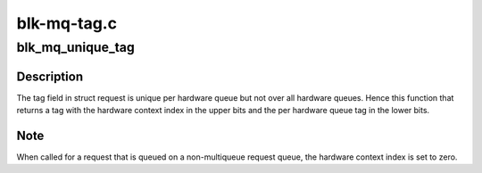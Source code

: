 .. -*- coding: utf-8; mode: rst -*-

============
blk-mq-tag.c
============


.. _`blk_mq_unique_tag`:

blk_mq_unique_tag
=================

.. c:function:: u32 blk_mq_unique_tag (struct request *rq)

    return a tag that is unique queue-wide

    :param struct request \*rq:
        request for which to compute a unique tag



.. _`blk_mq_unique_tag.description`:

Description
-----------

The tag field in struct request is unique per hardware queue but not over
all hardware queues. Hence this function that returns a tag with the
hardware context index in the upper bits and the per hardware queue tag in
the lower bits.



.. _`blk_mq_unique_tag.note`:

Note
----

When called for a request that is queued on a non-multiqueue request
queue, the hardware context index is set to zero.

